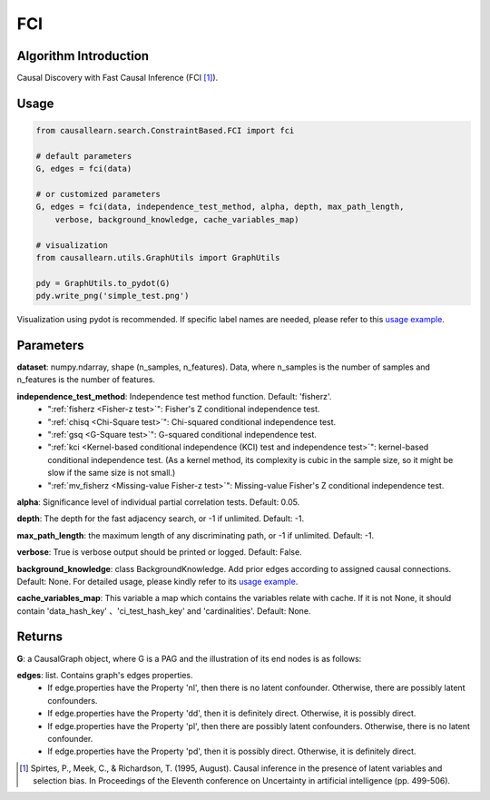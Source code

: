 .. _fci:

FCI
=====

Algorithm Introduction
--------------------------------------

Causal Discovery with Fast Causal Inference (FCI [1]_).


Usage
----------------------------
.. code-block:: python

    from causallearn.search.ConstraintBased.FCI import fci

    # default parameters
    G, edges = fci(data)

    # or customized parameters
    G, edges = fci(data, independence_test_method, alpha, depth, max_path_length,
        verbose, background_knowledge, cache_variables_map)

    # visualization
    from causallearn.utils.GraphUtils import GraphUtils

    pdy = GraphUtils.to_pydot(G)
    pdy.write_png('simple_test.png')

Visualization using pydot is recommended. If specific label names are needed, please refer to this `usage example <https://github.com/cmu-phil/causal-learn/blob/main/tests/TestGraphVisualization.py>`_.


Parameters
-------------------
**dataset**: numpy.ndarray, shape (n_samples, n_features). Data, where n_samples is the number of samples
and n_features is the number of features.

**independence_test_method**: Independence test method function. Default: 'fisherz'.
       - ":ref:`fisherz <Fisher-z test>`": Fisher's Z conditional independence test.
       - ":ref:`chisq <Chi-Square test>`": Chi-squared conditional independence test.
       - ":ref:`gsq <G-Square test>`": G-squared conditional independence test.
       - ":ref:`kci <Kernel-based conditional independence (KCI) test and independence test>`": kernel-based conditional independence test. (As a kernel method, its complexity is cubic in the sample size, so it might be slow if the same size is not small.)
       - ":ref:`mv_fisherz <Missing-value Fisher-z test>`": Missing-value Fisher's Z conditional independence test.

**alpha**: Significance level of individual partial correlation tests. Default: 0.05.

**depth**: The depth for the fast adjacency search, or -1 if unlimited. Default: -1.

**max_path_length**: the maximum length of any discriminating path, or -1 if unlimited. Default: -1.

**verbose**: True is verbose output should be printed or logged. Default: False.

**background_knowledge**: class BackgroundKnowledge. Add prior edges according to assigned causal connections. Default: None.
For detailed usage, please kindly refer to its `usage example <https://github.com/cmu-phil/causal-learn/blob/main/tests/TestBackgroundKnowledge.py>`_.

**cache_variables_map**: This variable a map which contains the variables relate with cache. If it is not None, it should contain 'data_hash_key' 、'ci_test_hash_key' and 'cardinalities'. Default: None.


Returns
-------------------
**G**: a CausalGraph object, where G is a PAG and the illustration of its end nodes is as follows:

.. image:: pag.png
  :width: 500


**edges**: list. Contains graph's edges properties.
       - If edge.properties have the Property 'nl', then there is no latent confounder. Otherwise, there are possibly latent confounders.
       - If edge.properties have the Property 'dd', then it is definitely direct. Otherwise, it is possibly direct.
       - If edge.properties have the Property 'pl', then there are possibly latent confounders. Otherwise, there is no latent confounder.
       - If edge.properties have the Property 'pd', then it is possibly direct. Otherwise, it is definitely direct.


.. [1] Spirtes, P., Meek, C., & Richardson, T. (1995, August). Causal inference in the presence of latent variables and selection bias. In Proceedings of the Eleventh conference on Uncertainty in artificial intelligence (pp. 499-506).
